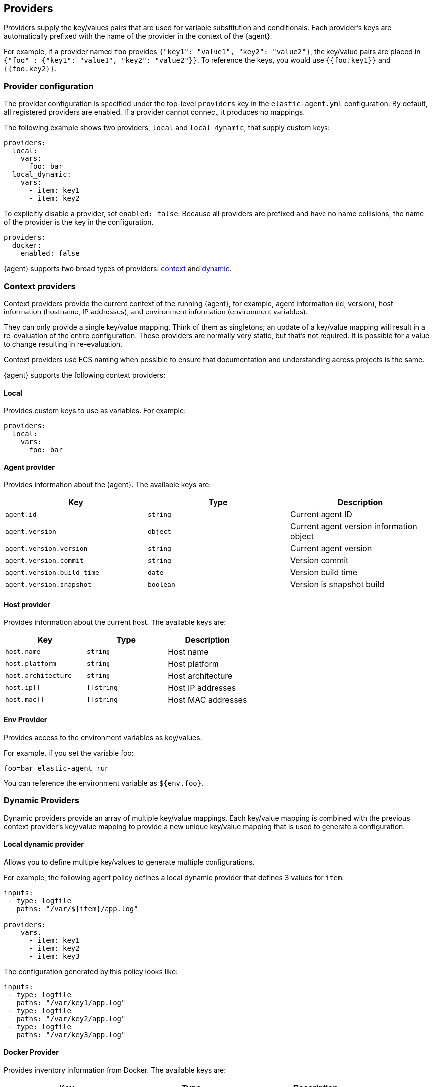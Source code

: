 [[providers]]
== Providers

Providers supply the key/values pairs that are used for variable substitution
and conditionals. Each provider's keys are automatically prefixed with the name
of the provider in the context of the {agent}.

For example, if a provider named `foo` provides
`{"key1": "value1", "key2": "value2"}`, the key/value pairs are placed in
`{"foo" : {"key1": "value1", "key2": "value2"}}`. To reference the keys, you
would use `{{foo.key1}}` and `{{foo.key2}}`.

=== Provider configuration

The provider configuration is specified under the top-level `providers`
key in the `elastic-agent.yml` configuration. By default, all registered
providers are enabled. If a provider cannot connect, it produces no mappings.

The following example shows two providers, `local` and `local_dynamic`, that
supply custom keys:

[source,yaml]
----
providers:
  local:
    vars:
      foo: bar
  local_dynamic:
    vars:
      - item: key1
      - item: key2
----

To explicitly disable a provider, set `enabled: false`. Because all providers
are prefixed and have no name collisions, the name of the provider is the key in
the configuration.

[source,yaml]
----
providers:
  docker:
    enabled: false
----

{agent} supports two broad types of providers: <<context-providers,context>> and
<<dynamic-providers,dynamic>>.

[[context-providers]]
=== Context providers

Context providers provide the current context of the running {agent}, for
example, agent information (id, version), host information (hostname, IP
addresses), and environment information (environment variables).

They can only provide a single key/value mapping. Think of them as singletons;
an update of a key/value mapping will result in a re-evaluation of the entire
configuration. These providers are normally very static, but that's not
required. It is possible for a value to change resulting in re-evaluation.

Context providers use ECS naming when possible to ensure that documentation and
understanding across projects is the same.

{agent} supports the following context providers:

[[local-provider]]
==== Local

Provides custom keys to use as variables. For example:

[source,yaml]
----
providers:
  local:
    vars:
      foo: bar
----

[[agent-provider]]
==== Agent provider

Provides information about the {agent}. The available keys are:

|===
|Key |Type |Description

|`agent.id`
|`string`
|Current agent ID

|`agent.version`
|`object`
|Current agent version information object

|`agent.version.version`
|`string`
|Current agent version

|`agent.version.commit`
|`string`
|Version commit

|`agent.version.build_time`
|`date`
|Version build time

|`agent.version.snapshot`
|`boolean`
|Version is snapshot build
|===


[[host-provider]]
==== Host provider

Provides information about the current host. The available keys are:

|===
|Key |Type |Description

|`host.name`
|`string`
|Host name

|`host.platform`
|`string`
|Host platform

|`host.architecture`
|`string`
|Host architecture

|`host.ip[]`
|`[]string`
|Host IP addresses

|`host.mac[]`
|`[]string`
|Host MAC addresses
|===

[[env-provider]]
==== Env Provider

Provides access to the environment variables as key/values.

For example, if you set the variable foo:

[source,shell]
----
foo=bar elastic-agent run
----

You can reference the environment variable as `${env.foo}`.

[[dynamic-providers]]
=== Dynamic Providers

Dynamic providers provide an array of multiple key/value mappings. Each
key/value mapping is combined with the previous context provider's key/value
mapping to provide a new unique key/value mapping that is used to generate a
configuration.

[[local-dynamic-provider]]
==== Local dynamic provider

Allows you to define multiple key/values to generate multiple configurations.

For example, the following agent policy defines a local dynamic provider that
defines 3 values for `item`:

[source,yaml]
----
inputs:
 - type: logfile
   paths: "/var/${item}/app.log"

providers:
    vars:
      - item: key1
      - item: key2
      - item: key3
----

The configuration generated by this policy looks like:

[source,yaml]
----
inputs:
 - type: logfile
   paths: "/var/key1/app.log"
 - type: logfile
   paths: "/var/key2/app.log"
 - type: logfile
   paths: "/var/key3/app.log"
----

[[docker-provider]]
==== Docker Provider

Provides inventory information from Docker. The available keys are:


|===
|Key |Type |Description

|`docker.id`
|`string`
|ID of the container

|`docker.cmd`
|`string`
|Arg path of container

|`docker.name`
|`string`
|Name of the container

|`docker.image`
|`string`
|Image of the container

|`docker.labels`
|`string`
|Labels of the container

|`docker.ports`
|`string`
|Ports of the container

|`docker.paths`
|`object`
|Object of paths for the container

|`docker.paths.log`
|`string`
|Log path of the container
|===

Imagine that the Docker provider provides the following inventory:

[source,json]
----
[
    {
       "id": "1",
       "mapping:": {"id": "1", "paths": {"log": "/var/log/containers/1.log"}},
       "processors": {"add_fields": {"container.name": "my-container"}}
    },
    {
        "id": "2",
        "mapping": {"id": "2", "paths": {"log": "/var/log/containers/2.log"}},
        "processors": {"add_fields": {"container.name": "other-container"}}
    }
]
----

{agent} automatically prefixes the result with `docker`:


[source,json]
---
[
    {"docker": {"id": "1", "paths": {"log": "/var/log/containers/1.log"}}},
    {"docker": {"id": "2", "paths": {"log": "/var/log/containers/2.log"}},
]
---

To set the log path dynamically in the configuration, use a variable in the
{agent} policy to return path information from the provider:

[source,yaml]
----
inputs:
  - type: logfile
    path: "${docker.paths.log}"
----

The policy generated by this configuration looks like:

[source,yaml]
----
inputs:
  - type: logfile
    path: "/var/log/containers/1.log"
    processors:
      - add_fields:
          container.name: my-container
  - type: logfile
    path: "/var/log/containers/2.log"
    processors:
      - add_fields:
          container.name: other-container
----
